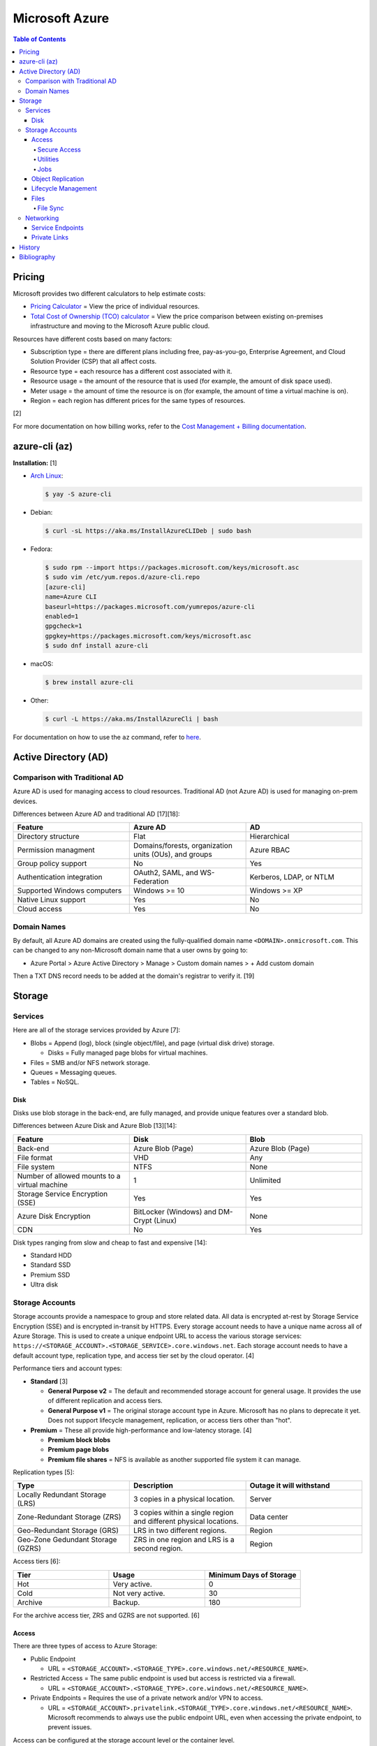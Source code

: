 Microsoft Azure
===============

.. contents:: Table of Contents

Pricing
-------

Microsoft provides two different calculators to help estimate costs:

- `Pricing Calculator <https://azure.microsoft.com/en-us/pricing/calculator/>`__ = View the price of individual resources.
- `Total Cost of Ownership (TCO) calculator <https://azure.microsoft.com/en-us/pricing/tco/calculator/>`__ = View the price comparison between existing on-premises infrastructure and moving to the Microsoft Azure public cloud.

Resources have different costs based on many factors:

-  Subscription type = there are different plans including free, pay-as-you-go, Enterprise Agreement, and Cloud Solution Provider (CSP) that all affect costs.
-  Resource type = each resource has a different cost associated with it.
-  Resource usage = the amount of the resource that is used (for example, the amount of disk space used).
-  Meter usage = the amount of time the resource is on (for example, the amount of time a virtual machine is on).
-  Region = each region has different prices for the same types of resources.

[2]

For more documentation on how billing works, refer to the `Cost Management + Billing documentation <https://docs.microsoft.com/en-us/azure/cost-management-billing/>`__.

azure-cli (az)
--------------

**Installation:** [1]

-  `Arch Linux <https://aur.archlinux.org/packages/azure-cli>`__:

   .. code-block:: sh

      $ yay -S azure-cli

-  Debian:

   .. code-block:: sh

      $ curl -sL https://aka.ms/InstallAzureCLIDeb | sudo bash

-  Fedora:

   .. code-block:: sh

      $ sudo rpm --import https://packages.microsoft.com/keys/microsoft.asc
      $ sudo vim /etc/yum.repos.d/azure-cli.repo
      [azure-cli]
      name=Azure CLI
      baseurl=https://packages.microsoft.com/yumrepos/azure-cli
      enabled=1
      gpgcheck=1
      gpgkey=https://packages.microsoft.com/keys/microsoft.asc
      $ sudo dnf install azure-cli

-  macOS:

   .. code-block:: sh

      $ brew install azure-cli

-  Other:

   .. code-block:: sh

      $ curl -L https://aka.ms/InstallAzureCli | bash

For documentation on how to use the ``az`` command, refer to `here <https://docs.microsoft.com/en-us/cli/azure/>`__.

Active Directory (AD)
---------------------

Comparison with Traditional AD
~~~~~~~~~~~~~~~~~~~~~~~~~~~~~~

Azure AD is used for managing access to cloud resources. Traditional AD (not Azure AD) is used for managing on-prem devices.

Differences between Azure AD and traditional AD [17][18]:

.. csv-table::
   :header: Feature, Azure AD, AD
   :widths: 20, 20, 20

   Directory structure, Flat, Hierarchical
   Permission managment, "Domains/forests, organization units (OUs), and groups", Azure RBAC
   Group policy support, No, Yes
   Authentication integration, "OAuth2, SAML, and WS-Federation", "Kerberos, LDAP, or NTLM"
   Supported Windows computers, Windows >= 10, Windows >= XP
   Native Linux support, Yes, No
   Cloud access, Yes, No

Domain Names
~~~~~~~~~~~~

By default, all Azure AD domains are created using the fully-qualified domain name ``<DOMAIN>.onmicrosoft.com``. This can be changed to any non-Microsoft domain name that a user owns by going to:

-  Azure Portal > Azure Active Directory > Manage > Custom domain names > + Add custom domain

Then a TXT DNS record needs to be added at the domain's registrar to verify it. [19]

Storage
-------

Services
~~~~~~~~

Here are all of the storage services provided by Azure [7]:

-  Blobs = Append (log), block (single object/file), and page (virtual disk drive) storage.

   -  Disks = Fully managed page blobs for virtual machines.

-  Files = SMB and/or NFS network storage.
-  Queues = Messaging queues.
-  Tables = NoSQL.

Disk
^^^^

Disks use blob storage in the back-end, are fully managed, and provide unique features over a standard blob.

Differences between Azure Disk and Azure Blob [13][14]:

.. csv-table::
   :header: Feature, Disk, Blob
   :widths: 20, 20, 20

   Back-end, Azure Blob (Page), Azure Blob (Page)
   File format, VHD, Any
   File system, NTFS, None
   Number of allowed mounts to a virtual machine, 1, Unlimited
   Storage Service Encryption (SSE), Yes, Yes
   Azure Disk Encryption, BitLocker (Windows) and DM-Crypt (Linux), None
   CDN, No, Yes

Disk types ranging from slow and cheap to fast and expensive [14]:

-  Standard HDD
-  Standard SSD
-  Premium SSD
-  Ultra disk

Storage Accounts
~~~~~~~~~~~~~~~~

Storage accounts provide a namespace to group and store related data. All data is encrypted at-rest by Storage Service Encryption (SSE) and is encrypted in-transit by HTTPS. Every storage account needs to have a unique name across all of Azure Storage. This is used to create a unique endpoint URL to access the various storage services: ``https://<STORAGE_ACCOUNT>.<STORAGE_SERVICE>.core.windows.net``. Each storage account needs to have a default account type, replication type, and access tier set by the cloud operator. [4]

Performance tiers and account types:

-  **Standard** [3]

   -  **General Purpose v2** = The default and recommended storage account for general usage. It provides the use of different replication and access tiers.
   -  **General Purpose v1** = The original storage account type in Azure. Microsoft has no plans to deprecate it yet. Does not support lifecycle management, replication, or access tiers other than "hot".

-  **Premium** = These all provide high-performance and low-latency storage. [4]

   -  **Premium block blobs**
   -  **Premium page blobs**
   -  **Premium file shares** = NFS is available as another supported file system it can manage.

Replication types [5]:

.. csv-table::
   :header: Type, Description, Outage it will withstand
   :widths: 20, 20, 20

   Locally Redundant Storage (LRS), 3 copies in a physical location., Server
   Zone-Redundant Storage (ZRS), 3 copies within a single region and different physical locations., Data center
   Geo-Redundant Storage (GRS), LRS in two different regions., Region
   Geo-Zone Gedundant Storage (GZRS), ZRS in one region and LRS is a second region., Region

Access tiers [6]:

.. csv-table::
   :header: Tier, Usage, Minimum Days of Storage
   :widths: 20, 20, 20

   Hot, Very active., 0
   Cold, Not very active., 30
   Archive, Backup., 180

For the archive access tier, ZRS and GZRS are not supported. [6]

Access
^^^^^^

There are three types of access to Azure Storage:

-  Public Endpoint

   -  URL = ``<STORAGE_ACCOUNT>.<STORAGE_TYPE>.core.windows.net/<RESOURCE_NAME>``.

-  Restricted Access = The same public endpoint is used but access is restricted via a firewall.

   -  URL = ``<STORAGE_ACCOUNT>.<STORAGE_TYPE>.core.windows.net/<RESOURCE_NAME>``.

-  Private Endpoints = Requires the use of a private network and/or VPN to access.

   -  URL = ``<STORAGE_ACCOUNT>.privatelink.<STORAGE_TYPE>.core.windows.net/<RESOURCE_NAME>``. Microsoft recommends to always use the public endpoint URL, even when accessing the private endpoint, to prevent issues.

Access can be configured at the storage account level or the container level.

Change the default access settings for a storage account:

-  Azure Portal > Storage Accounts > (select an existing storage account) > Security + networking > Networking

   -  Firewalls and virtual networks

      -  Public network access: Enable from all network (default), Enabled from selected virtual networks and IP addresses, or Disabled
      -  Network Routing: Microsoft networking routing (default) or Internet routing
      -  Pubish route-specific endpoints: Microsoft networking routing and/or Internet routing

   -  Private endpoint connections
   -  Custom domain

Change the access level for all containers:

-  Azure Portal > Storage Accounts > (select an existing storage account) > Data storage > Containers > Change access level

Change the access level for a single container:

-  Azure Portal > Storage Accounts > (select an existing storage account) > Data storage > Containers > (select an existing container) > Change access level

[8]

Secure Access
'''''''''''''

All Azure Storage services use Storage Service Encryption (SSE) to secure data at-rest. In transit, HTTPS encryption is enforced by default.

Enforce secure access:

-  Azure Portal > Storage Accounts > (select an existing storage account > Settings > Configuration

   -  Secure transfer required: Enabled (default)
   -  Allow Blob public access: Disabled
   -  Allow storage account key access: Disabled
   -  Minimum TLS version: Version 1.2 (default)

These are the different ways to securely access Azure Storage:

-  Access Keys are automatically generated when a storage account is created.
-  Shared Access Signature (SAS) can provide restricted access to specific users.
-  Azure AD authentication via Access Control (IAM) can be used to access storage.

**Access Keys**

There are two access keys. One is the current access key and the second is to allow rotating out the old and gradually replacing it.

-  Azure Portal > Storage Accounts > (select an existing storage account) > Security + networking > Access keys

**SAS**

Generate a SAS token for an entire storage account or a container.

-  Azure Portal > Storage accounts > (select an existing storage account) > Settings + network > Shared access signature > Generate SAS and connection string
-  Azure Portal > Storage accounts > (select an existing storage account) > Data storage > Containers > (select an existing container) > Settings > Shared access signature > Generate SAS token and URL

**Azure AD**

A storage account along with most storage objects, besides just containers, support Azure AD access based on role assignments.

-  Azure Portal > Storage accounts > (select an existing storage account) > Access Control (IAM)
-  Azure Portal > Storage accounts > (select an existing storage account) > Data storage > (select a storage type) > Access Control (IAM)
-  Azure Portal > Storage accounts > (select an existing storage account) > Data storage > (select a storage type) > (select an existing resource) > Access Control (IAM)

Utilities
'''''''''

There are two official and free tools for accessing Azure storage [9]:

-  AzCopy = CLI supported on Linux, macOS, and Windows.
-  Storage Explorer = GUI supported on Linux, macOS, and Windows.

   -  This uses AzCopy in the back-end.
   -  In the Azure Portal, a limited version of the Storage Explorer is provided:

      -  Azure Portal > Storage Accounts > (select an existing storage account) > Storage Explorer (preview)

   -  `Download <https://azure.microsoft.com/en-us/features/storage-explorer/>`__ and use the full Storage Explorer program for the full feature-rich experience.

Jobs
'''''

Azure Jobs provides a way to physically move a large amount of data between on-prem and the Azure cloud.

-  Azure Import Job steps (send drives to Microsoft):

   1.  Customer prepares disks using WAImportExport (this is only supported on Windows)
   2.  Create job
   3.  Customer ships drives to Microsoft
   4.  Check job status
   5.  Microsoft receives the disks
   6.  Check data in Azure Storage
   7.  Disks are shipped back to the customer

-  Azure Export Job steps (receive drives from Microsoft):

   1.  Create job
   2.  Microsoft prepares disks
   3.  Microsoft ships drives to the customer
   4.  Check job status
   5.  Customer receives the disks
   6.  Use WAImportExport to unlock the encrypted BitLocker disks and move the data to a different disk
   7.  Disks are shipped back to Microsoft

Create a job request:

-  Azure Portal > Import/export jobs > + Create

Costs for a job include:

-  Shipping fee to and from Microsoft
-  Per-drive handling fee
-  Import and export transaction fee

[10]

Object Replication
^^^^^^^^^^^^^^^^^^

Objects can be replicated across different Azure Subscriptions and regions. Object replication requires a general purpose v2 storage account.

Create a source storage account:

-  Azure Portal > Storage Accounts > + Create > Next: Networking > Next: Data Protection > Tracking

   -  Turn on versioning for blobs
   -  Turn on blob change feed

Create a destination storage account:

-  Azure Portal > Storage Accounts > + Create > Next: Networking > Next: Data Protection > Tracking

   -  Turn on versioning for blobs

Create a source and destination container:

-  Azure Portal > Storage Accounts > (select the source storage account) > Blob service > Containers > + Container > Create
-  Azure Portal > Storage Accounts > (select the destination storage account) > Blob service > Containers > + Container > Create

Create the replication policy:

-  Azure Portal > Storage Accounts > (select the source storage account) > Blob service > Object replication > + Set up replication rules

[11]

Lifecycle Management
^^^^^^^^^^^^^^^^^^^^

Lifecycle management helps to minimize costs by automating (1) the deletion or (2) archival of objects.

Create a lifecycle management rule to move objects after a specified number of days [12]:

-  Azure Portal > Storage Accounts > (select an existing storage account) > Blob service > Lifecycle Management > + Add a rule > Next

   -  if-then block

      -  If - Base blobs were - Last modified - More than (days ago)
      -  Then (select one)

         -  Move to cool storage
         -  Move to archive storage
         -  Delete the blob

Files
^^^^^

Azure Files provides fully managed SMB and/of NFS file shares. It supports Linux, macOS, and Windows.

Differences between Azure Disk and Azure Blob [13][14]:

.. csv-table::
   :header: Feature, Files, Blob
   :widths: 20, 20, 20

   Back-end, Azure Blob (Page), Azure Blob (Page)
   File system, SMB (default) and/or NFS (premium), None
   Number of allowed mounts, 1, Unlimited
   Mounts, Cloud or on-prem, Cloud
   Directory structure, Hierarchical, Flat

Use-cases:

-  Hybrid = Cloud and on-prem.
-  Lift and shift = Cloud only.

Connectivity:

-  REST, SMB, or NFS

   -  SMB 3.0 was the first version of SMB that includes encryption so it can also be used externally.

      -  For internal connectivity, the insecure SMB 2.1 can be used since all networks are private by default.

   -  NFS requires a premium storage account (it will not work with a general purpose v2 storage account)

Create a file share:

-  Azure Portal > Storage Accounts > (select an existing storage account) > Data storage > File shares > + File share > Create

Get the commands to automatically connect the file share on different operating systems:

-  Azure Portal > File Shares > (select an existing file share) > Overview > Connect

   -  Windows
   -  Linux
   -  macOS

[15]

File Sync
'''''''''

Azure File Sync caches files on-prem. It supports the use of SMB, NFS, and FTPS.

Requirements:

-  Windows >= 2012 R2
-  File Sync agent

Create a storage sync service:

-  Azure Portal > + Create a resource > Azure File Sync

View hints on how to set up storage sync service on a client device:

-  Azure Portal > Storage Sync Service > (select an existing storage sync service) > Sync > Getting Started

[16]

Networking
~~~~~~~~~~

Service Endpoints
^^^^^^^^^^^^^^^^^

By default, most Azure services provide a public endpoint that is accessible via the Internet. A Service Endpoint provides adds a subnet to a Virtual Network (VNet) so that Azure services can be accessed over a private network. This is easier to setup than a Private Link. [20][21]

Private Links
^^^^^^^^^^^^^

Private Link is a newer alternative to Service Endpoints. Instead of adding a subnet to a Virtual Network (VNet), traffic is injected in and out of the VNet. All traffic is handled within the VNet making it more secure than a Service Endpoint. This is harder to setup than a Service Endpoint as it requires setting up custom DNS settings. [20][21]

History
-------

-  `Latest <https://github.com/LukeShortCloud/rootpages/commits/main/src/public_clouds/microsoft_azure.rst>`__

Bibliography
------------

1. "How to install the Azure CLI." Microsoft Docs. February 10, 2022. Accessed March 28, 2022.
2. "Microsoft Azure Pricing and Licensing: 6 Things You Should Know." sherweb. May 2, 2018. Accessed March 28, 2022. https://www.sherweb.com/blog/cloud-server/understanding-microsoft-azure-pricing/
3. "Azure Storage Options Explained." Skylines Academy. June 28, 2019. Accessed May 19, 2022. https://www.skylinesacademy.com/blog/2019/6/28/azure-storage-options-explained
4. "Storage account overview." Microsoft Docs - Azure Storage. April 28, 2022. Accessed May 19, 2022. https://docs.microsoft.com/en-us/azure/storage/common/storage-account-overview
5. "Azure Storage redundancy." Microsoft Docs - Azure Storage. May 12, 2022. Accessed May 19, 2022. https://docs.microsoft.com/en-us/azure/storage/common/storage-redundancy
6. "Hot, Cool, and Archive access tiers for blob data." Microsoft Docs - Azure Storage. May 12, 2022. Accessed May 19, 2022. https://docs.microsoft.com/en-us/azure/storage/blobs/access-tiers-overview
7. "Introduction to Azure Storage." Microsoft Docs - Azure Storage. March 17, 2022. Accessed May 20, 2022. https://docs.microsoft.com/en-us/azure/storage/common/storage-introduction?toc=%2Fazure%2Fstorage%2Fblobs%2Ftoc.json
8. "Use private endpoints for Azure Storage." Microsoft Docs - Azure Storage. March 10, 2022. Accessed June 9, 2022. https://docs.microsoft.com/en-us/azure/storage/common/storage-private-endpoints
9. "Azure storage explorer." Azure Lessons. March 14, 2021. Accessed June 9, 2022. https://azurelessons.com/azure-storage-explorer/
10. "What is Azure Import/Export service?" Microsoft Docs - Azure Storage. March 15, 2022. Accessed June 9, 2022. https://docs.microsoft.com/en-us/azure/import-export/storage-import-export-service
11. "Azure Storage Object Replication." Tech Talk Corner. September 29, 2020. Accessed June 9, 2022. https://www.techtalkcorner.com/azure-storage-object-replication/
12. "Data Lifecycle Management in Azure Blob Storage." SQLShack. February 17, 2022. Accessed June 9, 2022. https://www.sqlshack.com/data-lifecycle-management-in-azure-blob-storage/
13. "Azure Blob storage vs Azure Drive." Stack Overflow. December 5, 2012. Accessed June 10, 2022. https://stackoverflow.com/questions/6295004/azure-blob-storage-vs-azure-drive
14. "Azure Storage Types: What are they?" ZiniosEdge. June 15, 2021. Accessed June 10, 2022. https://ziniosedge.com/azure-storage-types-what-are-they/
15. "Azure File Share Explained [Tutorial With Examples]." GoLinuxCloud. Accessed June 15, 2022. https://www.golinuxcloud.com/azure-file-share/
16. "Azure File Sync Explained with Practical Examples." GoLinuxCloud. Accessed June 15, 2022. https://www.golinuxcloud.com/azure-file-sync/
17. "Compare Active Directory to Azure Active Directory." Microsoft Docs - Azure Active Directory. June 23, 2022. Accessed July 6, 2022. https://docs.microsoft.com/en-us/azure/active-directory/fundamentals/active-directory-compare-azure-ad-to-ad
18. "What's the difference between AD vs Azure AD?" Compete 366. Accessed July 6, 2022. https://www.compete366.com/blog-posts/the-difference-between-ad-and-azure-ad-explained/
19. "Add your custom domain name using the Azure Active Directory portal." Microsoft Docs - Azure Active Directory. May 24, 2022. Accessed July 8, 2022. https://www.compete366.com/blog-posts/the-difference-between-ad-and-azure-ad-explained/
20. "Service Endpoints and Private Link - What's the difference?" samcogan.com. April 11, 2020. Accessed December 13, 2022. https://samcogan.com/service-endpoints-and-private-link-whats-the-difference/
21. "Azure networking services overview." Microsoft Docs. July 26, 2022. Accessed December 13, 2022. https://learn.microsoft.com/en-us/azure/networking/fundamentals/networking-overview
